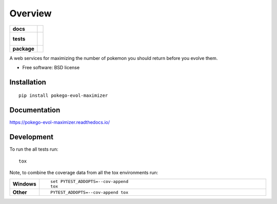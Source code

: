 ========
Overview
========

.. start-badges

.. list-table::
    :stub-columns: 1

    * - docs
      - |docs|
    * - tests
      - |
        |
    * - package
      - |version| |downloads| |wheel| |supported-versions| |supported-implementations|

.. |docs| image:: https://readthedocs.org/projects/pokego-evol-maximizer/badge/?style=flat
    :target: https://readthedocs.org/projects/pokego-evol-maximizer
    :alt: Documentation Status

.. |version| image:: https://img.shields.io/pypi/v/pokego-evol-maximizer.svg?style=flat
    :alt: PyPI Package latest release
    :target: https://pypi.python.org/pypi/pokego-evol-maximizer

.. |downloads| image:: https://img.shields.io/pypi/dm/pokego-evol-maximizer.svg?style=flat
    :alt: PyPI Package monthly downloads
    :target: https://pypi.python.org/pypi/pokego-evol-maximizer

.. |wheel| image:: https://img.shields.io/pypi/wheel/pokego-evol-maximizer.svg?style=flat
    :alt: PyPI Wheel
    :target: https://pypi.python.org/pypi/pokego-evol-maximizer

.. |supported-versions| image:: https://img.shields.io/pypi/pyversions/pokego-evol-maximizer.svg?style=flat
    :alt: Supported versions
    :target: https://pypi.python.org/pypi/pokego-evol-maximizer

.. |supported-implementations| image:: https://img.shields.io/pypi/implementation/pokego-evol-maximizer.svg?style=flat
    :alt: Supported implementations
    :target: https://pypi.python.org/pypi/pokego-evol-maximizer


.. end-badges

A web services for maximizing the number of pokemon you should return before you evolve them.

* Free software: BSD license

Installation
============

::

    pip install pokego-evol-maximizer

Documentation
=============

https://pokego-evol-maximizer.readthedocs.io/

Development
===========

To run the all tests run::

    tox

Note, to combine the coverage data from all the tox environments run:

.. list-table::
    :widths: 10 90
    :stub-columns: 1

    - - Windows
      - ::

            set PYTEST_ADDOPTS=--cov-append
            tox

    - - Other
      - ::

            PYTEST_ADDOPTS=--cov-append tox
